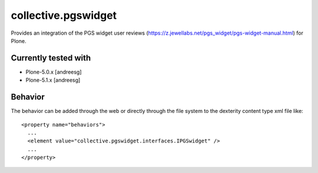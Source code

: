=========================
collective.pgswidget
=========================

Provides an integration of the PGS widget user reviews (https://z.jewellabs.net/pgs_widget/pgs-widget-manual.html) for Plone.

Currently tested with
---------------------

* Plone-5.0.x [andreesg]
* Plone-5.1.x [andreesg]

Behavior
--------

The behavior can be added through the web or directly through the file system to the dexterity content type xml file like::

  <property name="behaviors">
    ...
    <element value="collective.pgswidget.interfaces.IPGSwidget" />
    ...
  </property>

